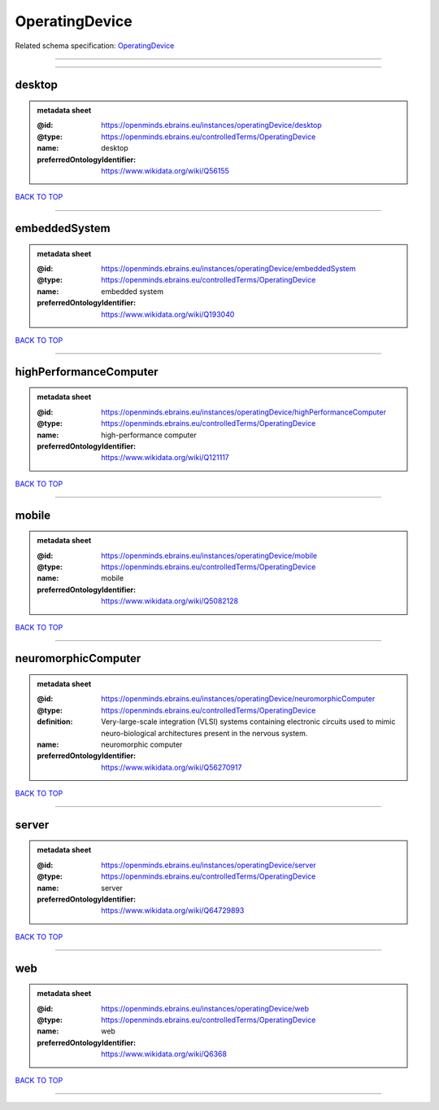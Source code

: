 ###############
OperatingDevice
###############

Related schema specification: `OperatingDevice <https://openminds-documentation.readthedocs.io/en/latest/schema_specifications/controlledTerms/operatingDevice.html>`_

------------

------------

desktop
-------

.. admonition:: metadata sheet
   :class: dropdown

   :@id: https://openminds.ebrains.eu/instances/operatingDevice/desktop
   :@type: https://openminds.ebrains.eu/controlledTerms/OperatingDevice
   :name: desktop
   :preferredOntologyIdentifier: https://www.wikidata.org/wiki/Q56155

`BACK TO TOP <OperatingDevice_>`_

------------

embeddedSystem
--------------

.. admonition:: metadata sheet
   :class: dropdown

   :@id: https://openminds.ebrains.eu/instances/operatingDevice/embeddedSystem
   :@type: https://openminds.ebrains.eu/controlledTerms/OperatingDevice
   :name: embedded system
   :preferredOntologyIdentifier: https://www.wikidata.org/wiki/Q193040

`BACK TO TOP <OperatingDevice_>`_

------------

highPerformanceComputer
-----------------------

.. admonition:: metadata sheet
   :class: dropdown

   :@id: https://openminds.ebrains.eu/instances/operatingDevice/highPerformanceComputer
   :@type: https://openminds.ebrains.eu/controlledTerms/OperatingDevice
   :name: high-performance computer
   :preferredOntologyIdentifier: https://www.wikidata.org/wiki/Q121117

`BACK TO TOP <OperatingDevice_>`_

------------

mobile
------

.. admonition:: metadata sheet
   :class: dropdown

   :@id: https://openminds.ebrains.eu/instances/operatingDevice/mobile
   :@type: https://openminds.ebrains.eu/controlledTerms/OperatingDevice
   :name: mobile
   :preferredOntologyIdentifier: https://www.wikidata.org/wiki/Q5082128

`BACK TO TOP <OperatingDevice_>`_

------------

neuromorphicComputer
--------------------

.. admonition:: metadata sheet
   :class: dropdown

   :@id: https://openminds.ebrains.eu/instances/operatingDevice/neuromorphicComputer
   :@type: https://openminds.ebrains.eu/controlledTerms/OperatingDevice
   :definition: Very-large-scale integration (VLSI) systems containing electronic circuits used to mimic neuro-biological architectures present in the nervous system.
   :name: neuromorphic computer
   :preferredOntologyIdentifier: https://www.wikidata.org/wiki/Q56270917

`BACK TO TOP <OperatingDevice_>`_

------------

server
------

.. admonition:: metadata sheet
   :class: dropdown

   :@id: https://openminds.ebrains.eu/instances/operatingDevice/server
   :@type: https://openminds.ebrains.eu/controlledTerms/OperatingDevice
   :name: server
   :preferredOntologyIdentifier: https://www.wikidata.org/wiki/Q64729893

`BACK TO TOP <OperatingDevice_>`_

------------

web
---

.. admonition:: metadata sheet
   :class: dropdown

   :@id: https://openminds.ebrains.eu/instances/operatingDevice/web
   :@type: https://openminds.ebrains.eu/controlledTerms/OperatingDevice
   :name: web
   :preferredOntologyIdentifier: https://www.wikidata.org/wiki/Q6368

`BACK TO TOP <OperatingDevice_>`_

------------

